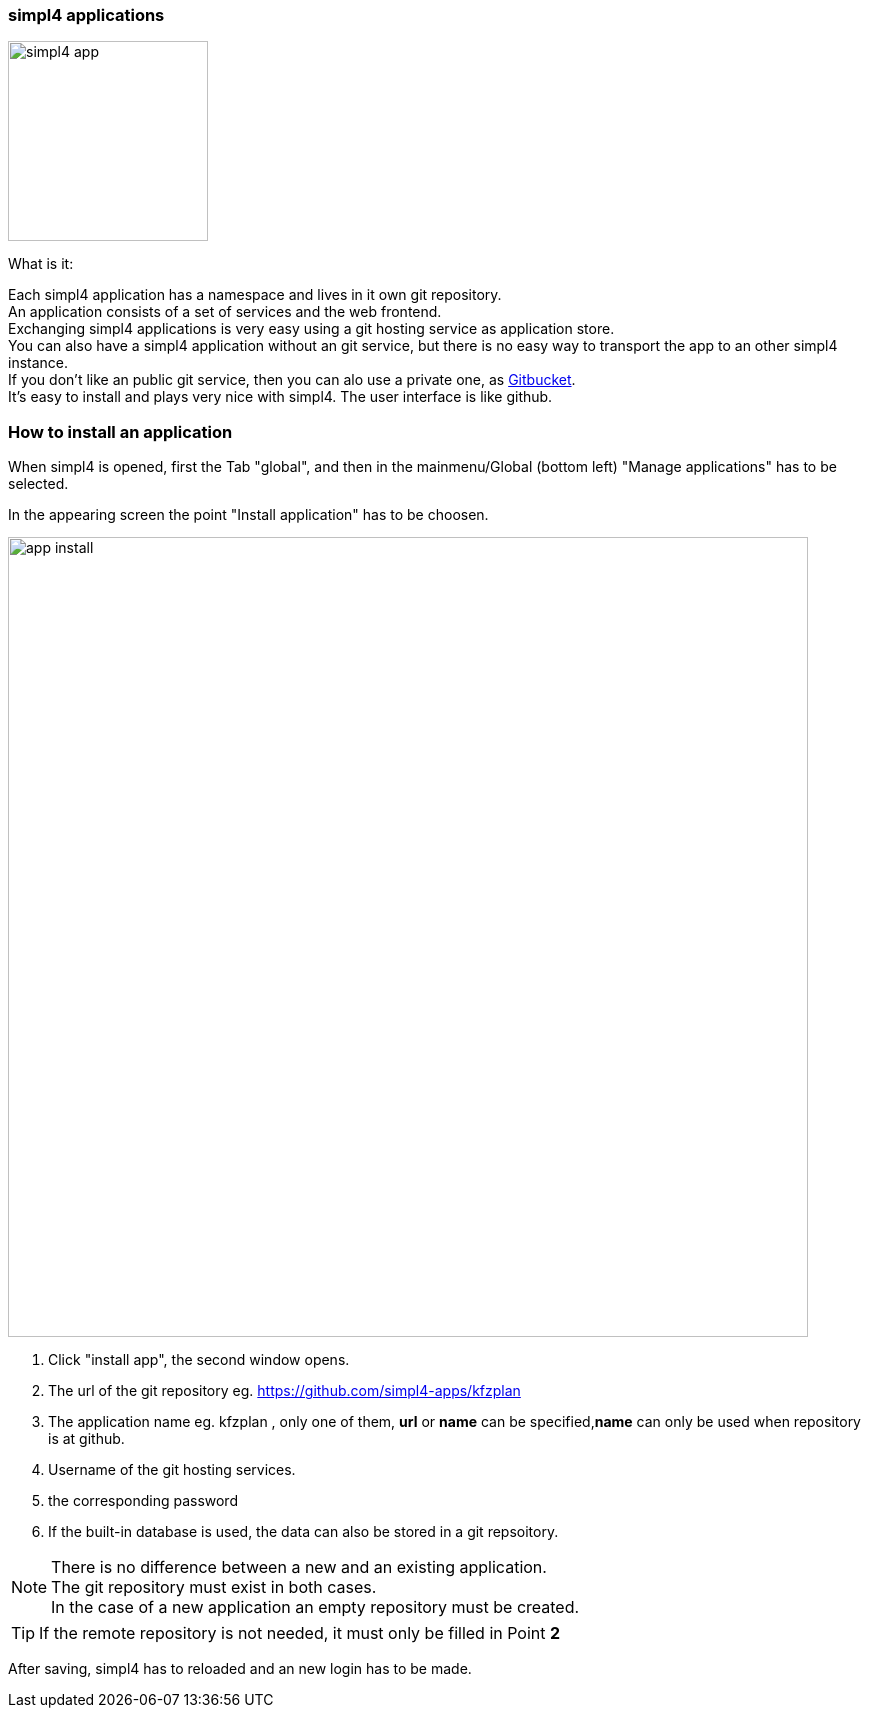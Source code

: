 :linkattrs:


=== simpl4 applications

image:docu/images/simpl4_app.svg[width=200]

What is it:

Each simpl4 application has a namespace and lives in it own git repository. +
An application consists of a set of services and the web frontend. +
Exchanging simpl4 applications is very easy using a git hosting service as application store. +
You can also have a simpl4 application without an git service, but there is no easy way to transport the app to an other simpl4 instance. +
If you don't like an public git service, then you can alo use a private one, as link:https://github.com/gitbucket/gitbucket[Gitbucket]. +
It's easy to install and plays very nice with simpl4. The user interface is like github.


=== How to install an application ===

When simpl4 is opened, first the Tab "global", and then in the mainmenu/Global (bottom left) "Manage applications" has to be selected.

In the appearing screen the point "Install application" has to be choosen.

image:docu/images/app_install.svg[width=800]

1. Click "install app", the second window opens.
2. The url of the git repository eg. https://github.com/simpl4-apps/kfzplan
3. The application name eg. kfzplan , only one of them, *url* or *name* can be specified,*name* can only be used when repository is at github.
4. Username of the git hosting services.
5. the corresponding password
6. If the built-in database is used, the data can also be stored in a git repsoitory.


[NOTE]
There is no difference between a new and an existing application. +
The git repository must exist in both cases. +
In the case of a new application an empty repository must be created.

[TIP]
If the remote repository is not needed, it must only be filled in Point *2*


After saving, simpl4 has to reloaded and an new login has to be made.
